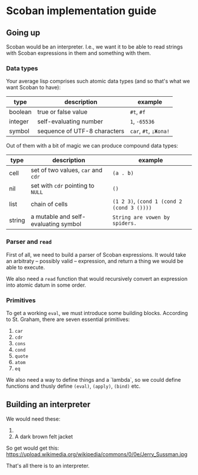 * Scoban implementation guide

** Going up

Scoban would be an interpreter. I.e., we want it to be able to read strings with
Scoban expressions in them and something with them.

*** Data types

 Your average lisp comprises such atomic data types (and so that's what we want Scoban to have):
 | type             | description                   | example               |
 |------------------+-------------------------------+-----------------------|
 | boolean          | true or false value           | ~#t~, ~#f~            |
 | integer          | self-evaluating number        | ~1~, ~-65536~         |
 | symbol           | sequence of UTF-8 characters  | ~car~, ~#t~, ~¡Жопа!~ |

 Out of them with a bit of magic we can produce compound data types:
 | type   | description                          | example                                    |
 |--------+--------------------------------------+--------------------------------------------|
 | cell   | set of two values, ~car~ and ~cdr~   | ~(a . b)~                                  |
 | nil    | set with ~cdr~ pointing to ~NULL~    | ~()~                                       |
 | list   | chain of cells                       | ~(1 2 3)~, ~(cond 1 (cond 2 (cond 3 ())))~ |
 | string | a mutable and self-evaluating symbol | ~String are vowen by spiders.~             |

*** Parser and ~read~

First of all, we need to build a parser of Scoban expressions. It would take an arbitraty –
possibly valid – expression, and return a thing we would be able to execute.

We also need a ~read~ function that would recursively convert an expression into atomic datum 
in some order.

*** Primitives

 To get a working ~eval~, we must introduce some building blocks.
 According to St. Graham, there are seven essential primitives:
 1. ~car~
 2. ~cdr~
 3. ~cons~
 4. ~cond~
 5. ~quote~
 6. ~atom~
 7. ~eq~

We also need a way to define things and a `lambda`, so we could define functions and thusly define 
~(eval)~, ~(apply)~, ~(bind)~ etc.


** Building an interpreter

We would need these:
1. [[https://upload.wikimedia.org/wikipedia/commons/7/78/Fes.jpg]]
2. A dark brown felt jacket

So get would get this:
https://upload.wikimedia.org/wikipedia/commons/0/0e/Jerry_Sussman.jpg

That's all there is to an interpreter.
